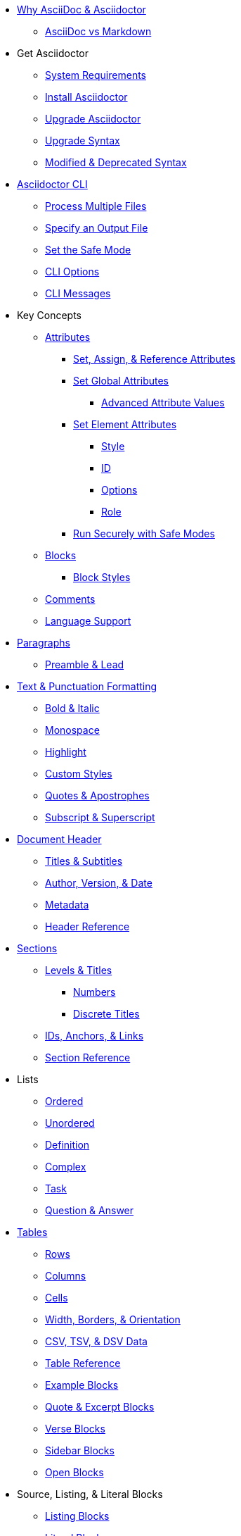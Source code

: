 * xref:benefits.adoc[Why AsciiDoc & Asciidoctor]
** xref:asciidoc-vs-markdown.adoc[AsciiDoc vs Markdown]

* Get Asciidoctor
** xref:setup:system-requirements.adoc[System Requirements]
** xref:setup:install.adoc[Install Asciidoctor]
** xref:setup:upgrade.adoc[Upgrade Asciidoctor]
** xref:migrate:to-latest-syntax.adoc[Upgrade Syntax]
** xref:setup:upgrade-syntax.adoc[Modified & Deprecated Syntax]

* xref:cli:cli.adoc[Asciidoctor CLI]
** xref:cli:multiple-files.adoc[Process Multiple Files]
** xref:cli:file-output.adoc[Specify an Output File]
** xref:cli:set-safe-mode.adoc[Set the Safe Mode]
** xref:cli:cli-options.adoc[CLI Options]
** xref:cli:messages.adoc[CLI Messages]

* Key Concepts
** xref:attributes:attribute.adoc[Attributes]
*** xref:attributes:set-and-reference.adoc[Set, Assign, & Reference Attributes]
*** xref:attributes:attribute-entries.adoc[Set Global Attributes]
**** xref:attributes:advanced-entries.adoc[Advanced Attribute Values]
*** xref:attributes:attribute-lists.adoc[Set Element Attributes]
**** xref:attributes:style.adoc[Style]
**** xref:attributes:id.adoc[ID]
**** xref:attributes:option.adoc[Options]
**** xref:attributes:role.adoc[Role]
*** xref:attributes:safe-modes.adoc[Run Securely with Safe Modes]
** xref:blocks:block.adoc[Blocks]
*** xref:blocks:index.adoc[Block Styles]
** xref:comment.adoc[Comments]
** xref:language-support.adoc[Language Support]

* xref:blocks:paragraph.adoc[Paragraphs]
** xref:blocks:preamble.adoc[Preamble & Lead]

* xref:text.adoc[Text & Punctuation Formatting]
** xref:bold-and-italic.adoc[Bold & Italic]
** xref:monospace.adoc[Monospace]
** xref:highlight.adoc[Highlight]
** xref:css-and-custom.adoc[Custom Styles]
** xref:quote-marks.adoc[Quotes & Apostrophes]
** xref:sub-and-sup.adoc[Subscript & Superscript]

* xref:header:header-intro.adoc[Document Header]
** xref:header:titles.adoc[Titles & Subtitles]
** xref:header:author-and-version.adoc[Author, Version, & Date]
** xref:header:metadata.adoc[Metadata]
** xref:header:header-ref.adoc[Header Reference]

* xref:sections:sections.adoc[Sections]
** xref:sections:levels-and-titles.adoc[Levels & Titles]
*** xref:sections:numbers.adoc[Numbers]
*** xref:sections:discrete.adoc[Discrete Titles]
** xref:sections:ids.adoc[IDs, Anchors, & Links]
** xref:sections:section-ref.adoc[Section Reference]

* Lists
** xref:lists:ordered.adoc[Ordered]
** xref:lists:unordered.adoc[Unordered]
** xref:lists:definition.adoc[Definition]
** xref:lists:complex.adoc[Complex]
** xref:lists:task.adoc[Task]
** xref:lists:qanda.adoc[Question & Answer]

* xref:tables:index.adoc[Tables]
** xref:tables:rows.adoc[Rows]
** xref:tables:columns.adoc[Columns]
** xref:tables:cells.adoc[Cells]
** xref:tables:table-formatting.adoc[Width, Borders, & Orientation]
** xref:tables:data-formats.adoc[CSV, TSV, & DSV Data]
** xref:tables:table-ref.adoc[Table Reference]

** xref:blocks:example.adoc[Example Blocks]
** xref:blocks:quotes.adoc[Quote & Excerpt Blocks]
** xref:blocks:verses.adoc[Verse Blocks]
** xref:blocks:sidebar.adoc[Sidebar Blocks]
** xref:blocks:open.adoc[Open Blocks]

* Source, Listing, & Literal Blocks
** xref:source:listing-block.adoc[Listing Blocks]
** xref:source:literal-block.adoc[Literal Blocks]
** xref:source:source-block.adoc[Source Code Blocks]
** xref:source:callouts.adoc[Callouts]
** Syntax Highlighting
*** xref:source:coderay.adoc[CodeRay]
*** xref:source:highlightjs.adoc[Highlight.js]
*** xref:source:pygments.adoc[Pygments]
*** xref:source:highlight-php.adoc[Highlight PHP Code]
** xref:source:listing-wrap.adoc[Wrap or Scroll]

* xref:toc:toc.adoc[Table of Contents]
** xref:toc:toc-postion.adoc[Positioning]
** xref:toc:toc-ref.adoc[TOC Reference]

* xref:include:include-directive.adoc[Include Directives]
** xref:include:lines-and-tags.adoc[Include by Lines or Tags]
** xref:include:indent.adoc[Normalize Indentation]
** xref:include:uri.adoc[Include by URI]

* xref:stem:stem.adoc[Equations & Formulas]

* xref:subs:substitutions.adoc[Substitutions & Passthroughs]
** xref:subs:special-characters.adoc[Special Characters]
** xref:subs:quotes.adoc[Inline Formatting Syntax]
** xref:subs:attributes.adoc[Attribute References]
** xref:subs:replacements.adoc[Character Replacements]
** xref:subs:macros.adoc[Macros]
** xref:subs:post.adoc[Post Replacements]
** xref:subs:apply.adoc[Apply Substitutions]
** xref:subs:prevent.adoc[Prevent Substitutions]
** xref:subs:pass-macro.adoc[Inline Pass Macros]
** xref:subs:pass-block.adoc[Passthrough Blocks]

* xref:hr-and-break.adoc[Horizontal Rules & Page Breaks]

* xref:docbook:index.adoc[DocBook]
* xref:manpage:index.adoc[Man Page]

* xref:book:structure.adoc[Books]
** xref:book:parts-and-chapters.adoc[Parts & Chapters]
** xref:book:colophon.adoc[Colophon]
** xref:book:abstract.adoc[Abstract]
** xref:book:preface.adoc[Preface]
** xref:book:dedication.adoc[Dedication]
** xref:book:appendix.adoc[Appendix]
** xref:book:glossary.adoc[Glossary]
** xref:book:bibliography.adoc[Bibliography]
** xref:book:index.adoc[Index]
** xref:book:footnotes.adoc[Footnotes]

* xref:migrate:migrate.adoc[Migrate to Asciidoctor]
** xref:migrate:from-asciidoc-python.adoc[Migrate from AsciiDoc.py]
** xref:migrate:from-docbook-xml.adoc[Migrate from DocBook XML]
** xref:migrate:from-markdown.adoc[Migrate from Markdown]
** xref:migrate:from-confluence-xhtml.adoc[Migrate from Confluence XHTML]
** xref:migrate:from-ms-word.adoc[Migrate from MS Word]

* Reference Tables
** xref:attributes:environment-ref.adoc[Environment Attributes]
** xref:attributes:document-ref.adoc[Document Attributes]
** xref:attributes:character-ref.adoc[Character Replacement Attributes]
